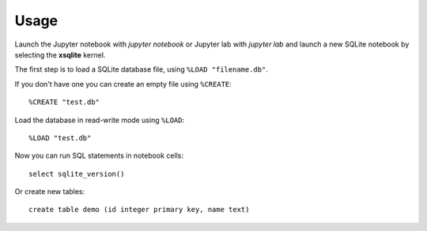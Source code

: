 .. Copyright (c) 2020, Mariana Meireles

   Distributed under the terms of the BSD 3-Clause License.

   The full license is in the file LICENSE, distributed with this software.

Usage
=====

Launch the Jupyter notebook with `jupyter notebook` or Jupyter lab with
`jupyter lab` and launch a new SQLite notebook by selecting the **xsqlite**
kernel.

The first step is to load a SQLite database file, using ``%LOAD "filename.db"``.

If you don't have one you can create an empty file using ``%CREATE``::

    %CREATE "test.db"

Load the database in read-write mode using ``%LOAD``::

    %LOAD "test.db"

Now you can run SQL statements in notebook cells::

    select sqlite_version()

Or create new tables::

   create table demo (id integer primary key, name text)
